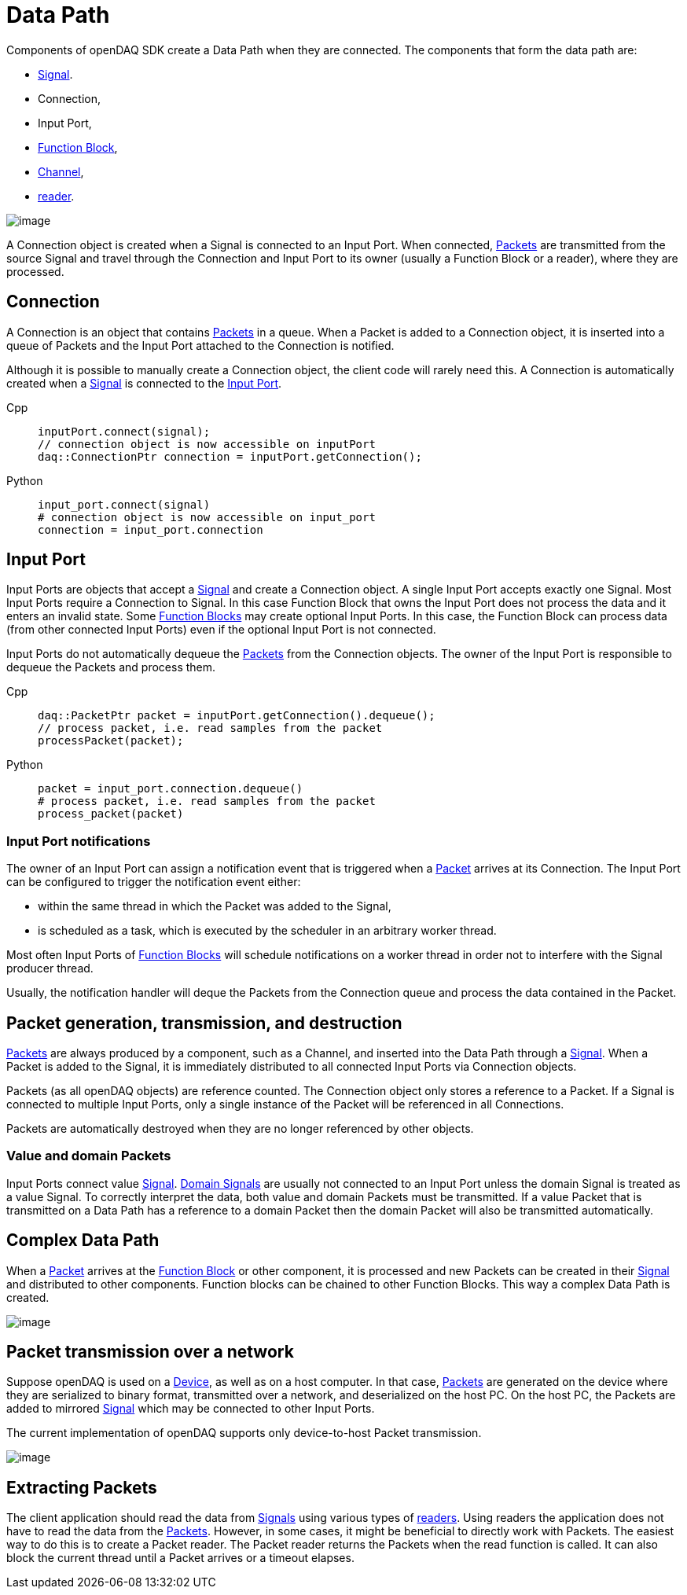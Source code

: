 = Data Path

Components of openDAQ SDK create a Data Path when they are connected. The components that form the data
path are:

 * xref:explanations:signals.adoc[Signal]. 
 * Connection, 
 * Input Port, 
 * xref:explanations:function_blocks.adoc[Function Block], 
 * xref:explanations:function_blocks.adoc#channel[Channel], 
 * xref:explanations:readers.adoc[reader]. 
 
 
image::datapath1.svg[image,align="center"]


A Connection object is created when a Signal is connected to an Input Port. When connected, 
xref:explanations:packets.adoc[Packets] are transmitted from the source Signal 
and travel through the Connection and Input Port to its owner (usually a 
Function Block or a reader), where they are processed.

[#connection]
== Connection

A Connection is an object that contains xref:explanations:packets.adoc[Packets] in a queue. When a
Packet is added to a Connection object, it is inserted into a queue of Packets and the Input Port
attached to the Connection is notified.

Although it is possible to manually create a Connection object, the client code will rarely need this.
A Connection is automatically created when a xref:explanations:signals.adoc[Signal] is connected to 
the xref:function_blocks.adoc#input_port[Input Port].

[tabs]
====
Cpp::
+
[source,cpp]
----
inputPort.connect(signal);
// connection object is now accessible on inputPort
daq::ConnectionPtr connection = inputPort.getConnection();
----
Python::
+
[source,python]
----
input_port.connect(signal)
# connection object is now accessible on input_port
connection = input_port.connection
----
====

[#input_port]
== Input Port

Input Ports are objects that accept a xref:explanations:signals.adoc[Signal] and create a Connection object. 
A single Input Port accepts exactly one Signal. Most Input Ports require a Connection to Signal. In this case 
Function Block that owns the Input Port does not process the data and it enters an invalid state. Some 
xref:explanations:function_blocks.adoc[Function Blocks] may create optional Input Ports. In this case, 
the Function Block can process data (from other connected Input Ports) even if the optional Input Port 
is not connected. 

Input Ports do not automatically dequeue the xref:explanations:packets.adoc[Packets] from the Connection 
objects. The owner of the Input Port is responsible to dequeue the Packets and process them.

[tabs]
====
Cpp::
+
[source,cpp]
----
daq::PacketPtr packet = inputPort.getConnection().dequeue();
// process packet, i.e. read samples from the packet
processPacket(packet);
----
Python::
+
[source,python]
----
packet = input_port.connection.dequeue()
# process packet, i.e. read samples from the packet
process_packet(packet)
----
====

=== Input Port notifications

The owner of an Input Port can assign a notification event that is triggered when a 
xref:explanations:packets.adoc[Packet] arrives at its Connection. The Input Port can be configured 
to trigger the notification event either:

 * within the same thread in which the Packet was added to the Signal,
 * is scheduled as a task, which is executed by the scheduler in an arbitrary worker thread.

Most often Input Ports of xref:explanations:function_blocks.adoc[Function Blocks] will schedule 
notifications on a worker thread in order not to interfere with the Signal producer thread.

Usually, the notification handler will deque the Packets from the Connection queue and process the 
data contained in the Packet.

== Packet generation, transmission, and destruction

xref:explanations:packets.adoc[Packets] are always produced by a component, such as a Channel, 
and inserted into the Data Path through a xref:explanations:signals.adoc[Signal]. When a Packet 
is added to the Signal, it is immediately distributed to all connected Input Ports via Connection objects. 

Packets (as all openDAQ objects) are reference counted. The Connection object only stores a reference 
to a Packet. If a Signal is connected to multiple Input Ports, only a single instance of the Packet 
will be referenced in all Connections.

Packets are automatically destroyed when they are no longer referenced by other objects.

=== Value and domain Packets

Input Ports connect value xref:explanations:signals.adoc[Signal]. 
xref:explanations:signals.adoc#domain_signal[Domain Signals] are usually not connected to an Input Port 
unless the domain Signal is treated as a value Signal. To correctly interpret the data, both value and
domain Packets must be transmitted. If a value Packet that is transmitted on a Data Path 
has a reference to a domain Packet then the domain Packet will also be transmitted automatically. 

== Complex Data Path

When a xref:explanations:packets.adoc[Packet] arrives at the xref:explanations:function_blocks.adoc[Function Block]
or other component, it is processed and new Packets can be 
created in their xref:explanations:signals.adoc[Signal] and distributed to other components. Function 
blocks can be chained to other Function Blocks. This way a complex Data Path is created. 


image::datapath2.svg[image,align="center"]

== Packet transmission over a network

Suppose openDAQ is used on a xref:explanations:device.adoc[Device], as well as on a host computer.
In that case, xref:explanations:packets.adoc[Packets] are generated on the device where they are 
serialized to binary format, transmitted over a network, and deserialized on the host PC. On the host PC, 
the Packets are added to mirrored xref:explanations:signals.adoc[Signal] which may be connected to 
other Input Ports.

The current implementation of openDAQ supports only device-to-host Packet transmission. 

image::datapath3.svg[image,align="center"]

// == Packet congestion

// :note-caption: TODO
// [NOTE]
// ====
// Packet congestion
// ====

== Extracting Packets

The client application should read the data from xref:explanations:signals.adoc[Signals] using various 
types of xref:explanations:readers.adoc[readers]. Using readers the application does not have to read the 
data from the xref:explanations:packets.adoc[Packets]. However, in some cases, it might be beneficial 
to directly work with Packets. The easiest way to do this is to create a Packet reader. The Packet 
reader returns the Packets when the read function is called. It can also block the current thread until a 
Packet arrives or a timeout 
elapses.

// :note-caption: TODO
// [NOTE]
// ====
// Link to Packet reader how-to
// ====

